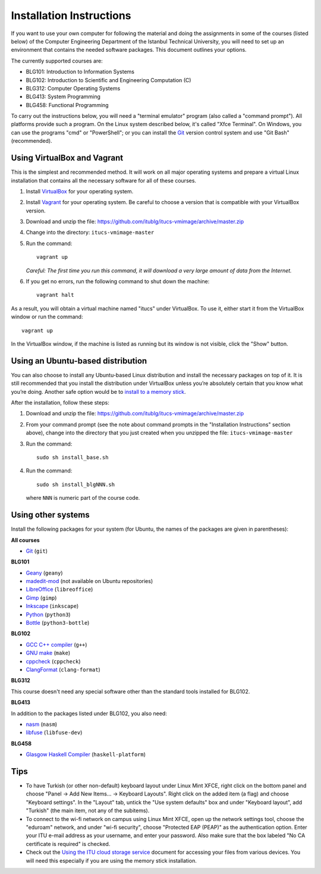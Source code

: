 Installation Instructions
=========================

If you want to use your own computer for following the material and
doing the assignments in some of the courses (listed below) of the
Computer Engineering Department of the Istanbul Technical University,
you will need to set up an environment that contains the needed
software packages. This document outlines your options.

The currently supported courses are:

- BLG101: Introduction to Information Systems
- BLG102: Introduction to Scientific and Engineering Computation (C)
- BLG312: Computer Operating Systems
- BLG413: System Programming
- BLG458: Functional Programming

To carry out the instructions below, you will need a "terminal emulator"
program (also called a "command prompt"). All platforms provide such a program.
On the Linux system described below, it's called "Xfce Terminal". On Windows,
you can use the programs "cmd" or "PowerShell"; or you can install the `Git`_
version control system and use "Git Bash" (recommended).

Using VirtualBox and Vagrant
----------------------------

This is the simplest and recommended method. It will work on all major
operating systems and prepare a virtual Linux installation that contains
all the necessary software for all of these courses.

#. Install `VirtualBox`_ for your operating system.

#. Install `Vagrant`_ for your operating system. Be careful to choose a version
   that is compatible with your VirtualBox version.

#. Download and unzip the file:
   https://github.com/itublg/itucs-vmimage/archive/master.zip

#. Change into the directory: ``itucs-vmimage-master``

#. Run the command::

     vagrant up

   *Careful: The first time you run this command, it will download a very large
   amount of data from the Internet.*

#. If you get no errors, run the following command to shut down the machine::

     vagrant halt

As a result, you will obtain a virtual machine named "itucs" under VirtualBox.
To use it, either start it from the VirtualBox window or run the command::

   vagrant up

In the VirtualBox window, if the machine is listed as running but its window
is not visible, click the "Show" button.

Using an Ubuntu-based distribution
----------------------------------

You can also choose to install any Ubuntu-based Linux distribution and
install the necessary packages on top of it. It is still recommended
that you install the distribution under VirtualBox unless you’re absolutely
certain that you know what you’re doing. Another safe option would be
to `install to a memory stick <memory-stick.rst>`_.

After the installation, follow these steps:

#. Download and unzip the file:
   https://github.com/itublg/itucs-vmimage/archive/master.zip

#. From your command prompt (see the note about command prompts in the
   "Installation Instructions" section above), change into the directory
   that you just created when you unzipped the file: ``itucs-vmimage-master``

#. Run the command::

      sudo sh install_base.sh

#. Run the command::

      sudo sh install_blgNNN.sh

   where ``NNN`` is numeric part of the course code.

Using other systems
-------------------

Install the following packages for your system (for Ubuntu, the names
of the packages are given in parentheses):

**All courses**

- `Git`_ (``git``)

**BLG101**

- `Geany`_ (``geany``)
- `madedit-mod`_ (not available on Ubuntu repositories)
- `LibreOffice`_ (``libreoffice``)
- `Gimp`_ (``gimp``)
- `Inkscape`_ (``inkscape``)
- `Python`_ (``python3``)
- `Bottle`_ (``python3-bottle``)

**BLG102**

- `GCC C++ compiler`_ (``g++``)
- `GNU make`_ (``make``)
- `cppcheck`_ (``cppcheck``)
- `ClangFormat`_ (``clang-format``)

**BLG312**

This course doesn't need any special software other than
the standard tools installed for BLG102.

**BLG413**

In addition to the packages listed under BLG102, you also need:

- `nasm`_ (``nasm``)
- `libfuse`_ (``libfuse-dev``)

**BLG458**

- `Glasgow Haskell Compiler`_ (``haskell-platform``)

Tips
----

- To have Turkish (or other non-default) keyboard layout under Linux Mint XFCE,
  right click on the bottom panel and choose
  "Panel -> Add New Items... -> Keyboard Layouts". Right click on the added
  item (a flag) and choose "Keyboard settings". In the "Layout" tab, untick
  the "Use system defaults" box and under "Keyboard layout", add "Turkish"
  (the main item, not any of the subitems).

- To connect to the wi-fi network on campus using Linux Mint XFCE, 
  open up the network settings tool, choose the "eduroam" network,
  and under "wi-fi security", choose "Protected EAP (PEAP)"
  as the authentication option. Enter your ITU e-mail address as your
  username, and enter your password. Also make sure that the box labeled
  "No CA certificate is required" is checked.

- Check out the `Using the ITU cloud storage service <kovan.rst>`_ document
  for accessing your files from various devices. You will need this especially
  if you are using the memory stick installation.


.. _Bottle: https://bottlepy.org/
.. _ClangFormat: http://clang.llvm.org/docs/ClangFormat.html
.. _cppcheck: http://cppcheck.sourceforge.net/
.. _GCC C++ compiler: http://gcc.gnu.org/
.. _Geany: https://www.geany.org/
.. _Gimp: https://www.gimp.org/
.. _Git: https://git-scm.com/
.. _Glasgow Haskell Compiler: https://www.haskell.org/ghc/
.. _GNU make: https://www.gnu.org/software/make/
.. _Inkscape: https://inkscape.org/
.. _libfuse: https://github.com/libfuse/libfuse
.. _LibreOffice: https://www.libreoffice.org/
.. _nasm: http://www.nasm.us/
.. _Python: https://www.python.org/
.. _Vagrant: https://www.vagrantup.com/
.. _VirtualBox: https://www.virtualbox.org/
.. _madedit-mod: https://sourceforge.net/projects/madedit-mod/
